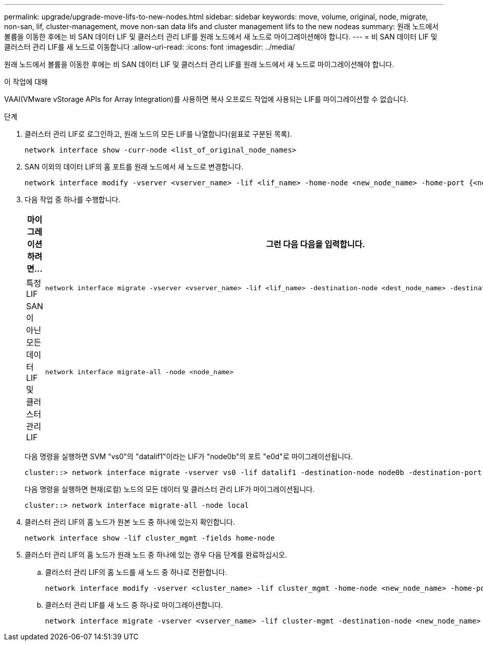 ---
permalink: upgrade/upgrade-move-lifs-to-new-nodes.html 
sidebar: sidebar 
keywords: move, volume, original, node, migrate, non-san, lif, cluster-management, move non-san data lifs and cluster management lifs to the new nodeas 
summary: 원래 노드에서 볼륨을 이동한 후에는 비 SAN 데이터 LIF 및 클러스터 관리 LIF를 원래 노드에서 새 노드로 마이그레이션해야 합니다. 
---
= 비 SAN 데이터 LIF 및 클러스터 관리 LIF를 새 노드로 이동합니다
:allow-uri-read: 
:icons: font
:imagesdir: ../media/


[role="lead"]
원래 노드에서 볼륨을 이동한 후에는 비 SAN 데이터 LIF 및 클러스터 관리 LIF를 원래 노드에서 새 노드로 마이그레이션해야 합니다.

.이 작업에 대해
VAAI(VMware vStorage APIs for Array Integration)를 사용하면 복사 오프로드 작업에 사용되는 LIF를 마이그레이션할 수 없습니다.

.단계
. 클러스터 관리 LIF로 로그인하고, 원래 노드의 모든 LIF를 나열합니다(쉼표로 구분된 목록).
+
[source, cli]
----
network interface show -curr-node <list_of_original_node_names>
----
. SAN 이외의 데이터 LIF의 홈 포트를 원래 노드에서 새 노드로 변경합니다.
+
[source, cli]
----
network interface modify -vserver <vserver_name> -lif <lif_name> -home-node <new_node_name> -home-port {<netport|ifgrp>}
----
. 다음 작업 중 하나를 수행합니다.
+
[cols="1,2"]
|===
| 마이그레이션하려면... | 그런 다음 다음을 입력합니다. 


 a| 
특정 LIF
 a| 
[source, cli]
----
network interface migrate -vserver <vserver_name> -lif <lif_name> -destination-node <dest_node_name> -destination-port <dest_port_name>
----


 a| 
SAN이 아닌 모든 데이터 LIF 및 클러스터 관리 LIF
 a| 
[source, cli]
----
network interface migrate-all -node <node_name>
----
|===
+
다음 명령을 실행하면 SVM "vs0"의 "datalif1"이라는 LIF가 "node0b"의 포트 "e0d"로 마이그레이션됩니다.

+
[source, cli]
----
cluster::> network interface migrate -vserver vs0 -lif datalif1 -destination-node node0b -destination-port e0d
----
+
다음 명령을 실행하면 현재(로컬) 노드의 모든 데이터 및 클러스터 관리 LIF가 마이그레이션됩니다.

+
[source, cli]
----
cluster::> network interface migrate-all -node local
----
. 클러스터 관리 LIF의 홈 노드가 원본 노드 중 하나에 있는지 확인합니다.
+
[source, cli]
----
network interface show -lif cluster_mgmt -fields home-node
----
. 클러스터 관리 LIF의 홈 노드가 원래 노드 중 하나에 있는 경우 다음 단계를 완료하십시오.
+
.. 클러스터 관리 LIF의 홈 노드를 새 노드 중 하나로 전환합니다.
+
[source, cli]
----
network interface modify -vserver <cluster_name> -lif cluster_mgmt -home-node <new_node_name> -home-port {<netport|ifgrp>}
----
.. 클러스터 관리 LIF를 새 노드 중 하나로 마이그레이션합니다.
+
[source, cli]
----
network interface migrate -vserver <vserver_name> -lif cluster-mgmt -destination-node <new_node_name> -destination-port {<netport|ifgrp>}
----




